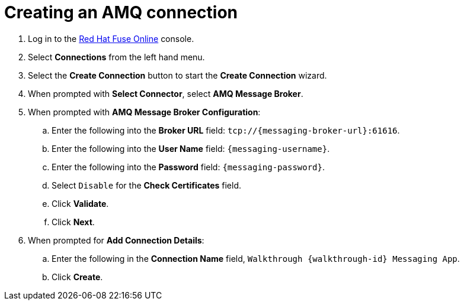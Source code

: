 
[id='creating-amqp-connection-in-fuse_{context}']

= Creating an AMQ connection

ifdef::location[]
// tag::intro[]
To receive messages from {messaging-service}, you create a connection in Red Hat Fuse Online.
// end::intro[]
endif::location[]


. Log in to the link:{fuse-url}[Red Hat Fuse Online, window="_blank"] console.

. Select *Connections* from the left hand menu.

. Select the *Create Connection* button to start the *Create Connection* wizard.

. When prompted with *Select Connector*, select *AMQ Message Broker*.

. When prompted with *AMQ Message Broker Configuration*:
.. Enter the following into the *Broker URL* field: `tcp://{messaging-broker-url}:61616`.
.. Enter the following into the *User Name* field: `{messaging-username}`.
.. Enter the following into the *Password* field: `{messaging-password}`.
.. Select `Disable` for the *Check Certificates* field.
.. Click *Validate*.
.. Click *Next*.

. When prompted for *Add Connection Details*:
.. Enter the following in the *Connection Name* field, `Walkthrough {walkthrough-id} Messaging App`.
.. Click *Create*.


ifdef::location[]

.To verify this procedure:
// tag::verification[]
Check the *Connections* screen of the link:{fuse-url}[Red Hat Fuse Online, window="_blank"] console to make sure the new connection exists.
// end::verification[]

.If your verification fails:
// tag::verificationNo[]
Verify that you followed each step in the procedure above.  If you are still having issues, contact your administrator.
// end::verificationNo[]
endif::location[]
